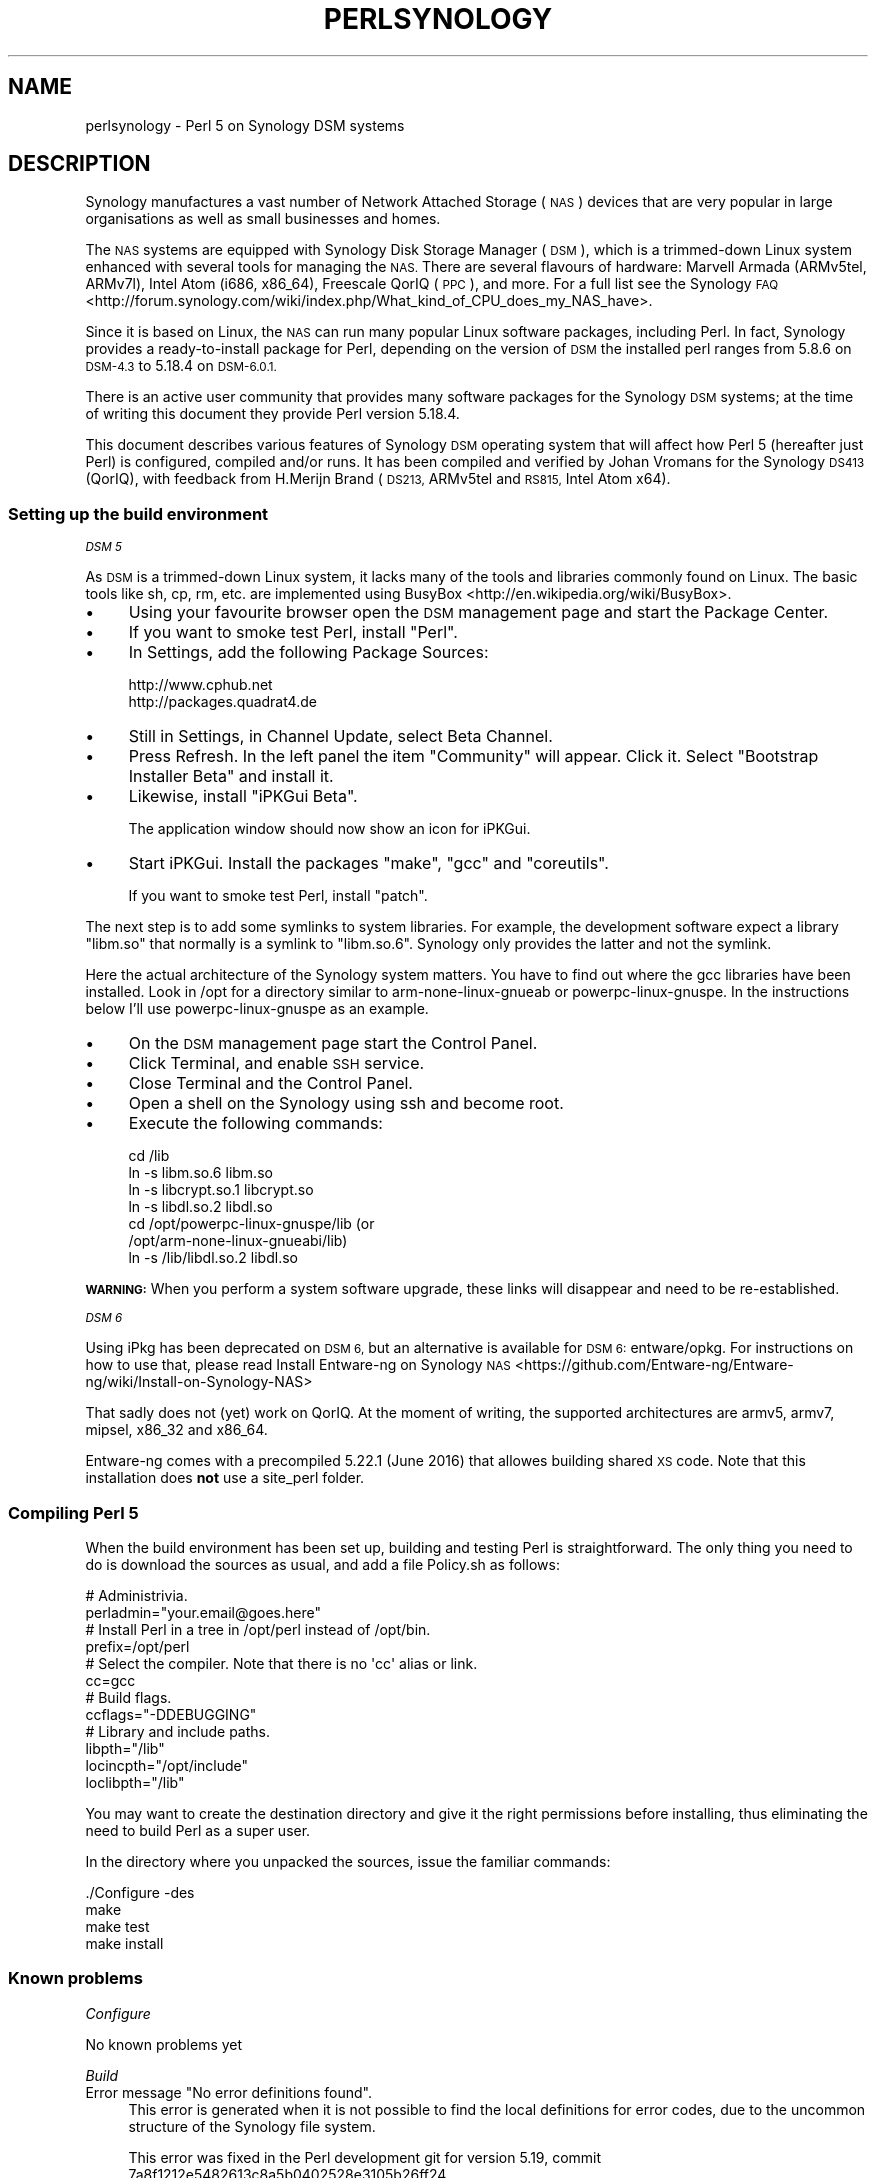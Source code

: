 .\" Automatically generated by Pod::Man 4.09 (Pod::Simple 3.35)
.\"
.\" Standard preamble:
.\" ========================================================================
.de Sp \" Vertical space (when we can't use .PP)
.if t .sp .5v
.if n .sp
..
.de Vb \" Begin verbatim text
.ft CW
.nf
.ne \\$1
..
.de Ve \" End verbatim text
.ft R
.fi
..
.\" Set up some character translations and predefined strings.  \*(-- will
.\" give an unbreakable dash, \*(PI will give pi, \*(L" will give a left
.\" double quote, and \*(R" will give a right double quote.  \*(C+ will
.\" give a nicer C++.  Capital omega is used to do unbreakable dashes and
.\" therefore won't be available.  \*(C` and \*(C' expand to `' in nroff,
.\" nothing in troff, for use with C<>.
.tr \(*W-
.ds C+ C\v'-.1v'\h'-1p'\s-2+\h'-1p'+\s0\v'.1v'\h'-1p'
.ie n \{\
.    ds -- \(*W-
.    ds PI pi
.    if (\n(.H=4u)&(1m=24u) .ds -- \(*W\h'-12u'\(*W\h'-12u'-\" diablo 10 pitch
.    if (\n(.H=4u)&(1m=20u) .ds -- \(*W\h'-12u'\(*W\h'-8u'-\"  diablo 12 pitch
.    ds L" ""
.    ds R" ""
.    ds C` ""
.    ds C' ""
'br\}
.el\{\
.    ds -- \|\(em\|
.    ds PI \(*p
.    ds L" ``
.    ds R" ''
.    ds C`
.    ds C'
'br\}
.\"
.\" Escape single quotes in literal strings from groff's Unicode transform.
.ie \n(.g .ds Aq \(aq
.el       .ds Aq '
.\"
.\" If the F register is >0, we'll generate index entries on stderr for
.\" titles (.TH), headers (.SH), subsections (.SS), items (.Ip), and index
.\" entries marked with X<> in POD.  Of course, you'll have to process the
.\" output yourself in some meaningful fashion.
.\"
.\" Avoid warning from groff about undefined register 'F'.
.de IX
..
.if !\nF .nr F 0
.if \nF>0 \{\
.    de IX
.    tm Index:\\$1\t\\n%\t"\\$2"
..
.    if !\nF==2 \{\
.        nr % 0
.        nr F 2
.    \}
.\}
.\"
.\" Accent mark definitions (@(#)ms.acc 1.5 88/02/08 SMI; from UCB 4.2).
.\" Fear.  Run.  Save yourself.  No user-serviceable parts.
.    \" fudge factors for nroff and troff
.if n \{\
.    ds #H 0
.    ds #V .8m
.    ds #F .3m
.    ds #[ \f1
.    ds #] \fP
.\}
.if t \{\
.    ds #H ((1u-(\\\\n(.fu%2u))*.13m)
.    ds #V .6m
.    ds #F 0
.    ds #[ \&
.    ds #] \&
.\}
.    \" simple accents for nroff and troff
.if n \{\
.    ds ' \&
.    ds ` \&
.    ds ^ \&
.    ds , \&
.    ds ~ ~
.    ds /
.\}
.if t \{\
.    ds ' \\k:\h'-(\\n(.wu*8/10-\*(#H)'\'\h"|\\n:u"
.    ds ` \\k:\h'-(\\n(.wu*8/10-\*(#H)'\`\h'|\\n:u'
.    ds ^ \\k:\h'-(\\n(.wu*10/11-\*(#H)'^\h'|\\n:u'
.    ds , \\k:\h'-(\\n(.wu*8/10)',\h'|\\n:u'
.    ds ~ \\k:\h'-(\\n(.wu-\*(#H-.1m)'~\h'|\\n:u'
.    ds / \\k:\h'-(\\n(.wu*8/10-\*(#H)'\z\(sl\h'|\\n:u'
.\}
.    \" troff and (daisy-wheel) nroff accents
.ds : \\k:\h'-(\\n(.wu*8/10-\*(#H+.1m+\*(#F)'\v'-\*(#V'\z.\h'.2m+\*(#F'.\h'|\\n:u'\v'\*(#V'
.ds 8 \h'\*(#H'\(*b\h'-\*(#H'
.ds o \\k:\h'-(\\n(.wu+\w'\(de'u-\*(#H)/2u'\v'-.3n'\*(#[\z\(de\v'.3n'\h'|\\n:u'\*(#]
.ds d- \h'\*(#H'\(pd\h'-\w'~'u'\v'-.25m'\f2\(hy\fP\v'.25m'\h'-\*(#H'
.ds D- D\\k:\h'-\w'D'u'\v'-.11m'\z\(hy\v'.11m'\h'|\\n:u'
.ds th \*(#[\v'.3m'\s+1I\s-1\v'-.3m'\h'-(\w'I'u*2/3)'\s-1o\s+1\*(#]
.ds Th \*(#[\s+2I\s-2\h'-\w'I'u*3/5'\v'-.3m'o\v'.3m'\*(#]
.ds ae a\h'-(\w'a'u*4/10)'e
.ds Ae A\h'-(\w'A'u*4/10)'E
.    \" corrections for vroff
.if v .ds ~ \\k:\h'-(\\n(.wu*9/10-\*(#H)'\s-2\u~\d\s+2\h'|\\n:u'
.if v .ds ^ \\k:\h'-(\\n(.wu*10/11-\*(#H)'\v'-.4m'^\v'.4m'\h'|\\n:u'
.    \" for low resolution devices (crt and lpr)
.if \n(.H>23 .if \n(.V>19 \
\{\
.    ds : e
.    ds 8 ss
.    ds o a
.    ds d- d\h'-1'\(ga
.    ds D- D\h'-1'\(hy
.    ds th \o'bp'
.    ds Th \o'LP'
.    ds ae ae
.    ds Ae AE
.\}
.rm #[ #] #H #V #F C
.\" ========================================================================
.\"
.IX Title "PERLSYNOLOGY 1"
.TH PERLSYNOLOGY 1 "2018-03-23" "perl v5.26.2" "Perl Programmers Reference Guide"
.\" For nroff, turn off justification.  Always turn off hyphenation; it makes
.\" way too many mistakes in technical documents.
.if n .ad l
.nh
.SH "NAME"
perlsynology \- Perl 5 on Synology DSM systems
.SH "DESCRIPTION"
.IX Header "DESCRIPTION"
Synology manufactures a vast number of Network Attached Storage (\s-1NAS\s0)
devices that are very popular in large organisations as well as small
businesses and homes.
.PP
The \s-1NAS\s0 systems are equipped with Synology Disk Storage Manager (\s-1DSM\s0),
which is a trimmed-down Linux system enhanced with several tools for
managing the \s-1NAS.\s0 There are several flavours of hardware: Marvell
Armada (ARMv5tel, ARMv7l), Intel Atom (i686, x86_64), Freescale QorIQ
(\s-1PPC\s0), and more. For a full list see the
Synology \s-1FAQ\s0 <http://forum.synology.com/wiki/index.php/What_kind_of_CPU_does_my_NAS_have>.
.PP
Since it is based on Linux, the \s-1NAS\s0 can run many popular Linux
software packages, including Perl. In fact, Synology provides a
ready-to-install package for Perl, depending on the version of \s-1DSM\s0
the installed perl ranges from 5.8.6 on \s-1DSM\-4.3\s0 to 5.18.4 on \s-1DSM\-6.0.1.\s0
.PP
There is an active user community that provides many software packages
for the Synology \s-1DSM\s0 systems; at the time of writing this document
they provide Perl version 5.18.4.
.PP
This document describes various features of Synology \s-1DSM\s0 operating
system that will affect how Perl 5 (hereafter just Perl) is
configured, compiled and/or runs. It has been compiled and verified by
Johan Vromans for the Synology \s-1DS413\s0 (QorIQ), with feedback from
H.Merijn Brand (\s-1DS213,\s0 ARMv5tel and \s-1RS815,\s0 Intel Atom x64).
.SS "Setting up the build environment"
.IX Subsection "Setting up the build environment"
\fI\s-1DSM 5\s0\fR
.IX Subsection "DSM 5"
.PP
As \s-1DSM\s0 is a trimmed-down Linux system, it lacks many of the tools and
libraries commonly found on Linux. The basic tools like sh, cp, rm,
etc. are implemented using
BusyBox <http://en.wikipedia.org/wiki/BusyBox>.
.IP "\(bu" 4
Using your favourite browser open the \s-1DSM\s0 management page and start
the Package Center.
.IP "\(bu" 4
If you want to smoke test Perl, install \f(CW\*(C`Perl\*(C'\fR.
.IP "\(bu" 4
In Settings, add the following Package Sources:
.Sp
.Vb 2
\&  http://www.cphub.net
\&  http://packages.quadrat4.de
.Ve
.IP "\(bu" 4
Still in Settings, in Channel Update, select Beta Channel.
.IP "\(bu" 4
Press Refresh. In the left panel the item \*(L"Community\*(R" will appear.
Click it. Select \*(L"Bootstrap Installer Beta\*(R" and install it.
.IP "\(bu" 4
Likewise, install \*(L"iPKGui Beta\*(R".
.Sp
The application window should now show an icon for iPKGui.
.IP "\(bu" 4
Start iPKGui. Install the packages \f(CW\*(C`make\*(C'\fR, \f(CW\*(C`gcc\*(C'\fR and \f(CW\*(C`coreutils\*(C'\fR.
.Sp
If you want to smoke test Perl, install \f(CW\*(C`patch\*(C'\fR.
.PP
The next step is to add some symlinks to system libraries. For
example, the development software expect a library \f(CW\*(C`libm.so\*(C'\fR that
normally is a symlink to \f(CW\*(C`libm.so.6\*(C'\fR. Synology only provides the
latter and not the symlink.
.PP
Here the actual architecture of the Synology system matters. You have
to find out where the gcc libraries have been installed. Look in /opt
for a directory similar to arm-none-linux-gnueab or
powerpc-linux-gnuspe. In the instructions below I'll use
powerpc-linux-gnuspe as an example.
.IP "\(bu" 4
On the \s-1DSM\s0 management page start the Control Panel.
.IP "\(bu" 4
Click Terminal, and enable \s-1SSH\s0 service.
.IP "\(bu" 4
Close Terminal and the Control Panel.
.IP "\(bu" 4
Open a shell on the Synology using ssh and become root.
.IP "\(bu" 4
Execute the following commands:
.Sp
.Vb 7
\&  cd /lib
\&  ln \-s libm.so.6 libm.so
\&  ln \-s libcrypt.so.1 libcrypt.so
\&  ln \-s libdl.so.2 libdl.so
\&  cd /opt/powerpc\-linux\-gnuspe/lib  (or
\&                                    /opt/arm\-none\-linux\-gnueabi/lib)
\&  ln \-s /lib/libdl.so.2 libdl.so
.Ve
.PP
\&\fB\s-1WARNING:\s0\fR When you perform a system software upgrade, these links
will disappear and need to be re-established.
.PP
\fI\s-1DSM 6\s0\fR
.IX Subsection "DSM 6"
.PP
Using iPkg has been deprecated on \s-1DSM 6,\s0 but an alternative is available
for \s-1DSM 6:\s0 entware/opkg. For instructions on how to use that, please read
Install Entware-ng on Synology \s-1NAS\s0 <https://github.com/Entware-ng/Entware-ng/wiki/Install-on-Synology-NAS>
.PP
That sadly does not (yet) work on QorIQ. At the moment of writing, the
supported architectures are armv5, armv7, mipsel, x86_32 and x86_64.
.PP
Entware-ng comes with a precompiled 5.22.1 (June 2016) that allowes
building shared \s-1XS\s0 code. Note that this installation does \fBnot\fR use
a site_perl folder.
.SS "Compiling Perl 5"
.IX Subsection "Compiling Perl 5"
When the build environment has been set up, building and testing Perl
is straightforward. The only thing you need to do is download the
sources as usual, and add a file Policy.sh as follows:
.PP
.Vb 2
\&  # Administrivia.
\&  perladmin="your.email@goes.here"
\&
\&  # Install Perl in a tree in /opt/perl instead of /opt/bin.
\&  prefix=/opt/perl
\&
\&  # Select the compiler. Note that there is no \*(Aqcc\*(Aq alias or link.
\&  cc=gcc
\&
\&  # Build flags.
\&  ccflags="\-DDEBUGGING"
\&
\&  # Library and include paths.
\&  libpth="/lib"
\&  locincpth="/opt/include"
\&  loclibpth="/lib"
.Ve
.PP
You may want to create the destination directory and give it the right
permissions before installing, thus eliminating the need to build Perl
as a super user.
.PP
In the directory where you unpacked the sources, issue the familiar
commands:
.PP
.Vb 4
\&  ./Configure \-des
\&  make
\&  make test
\&  make install
.Ve
.SS "Known problems"
.IX Subsection "Known problems"
\fIConfigure\fR
.IX Subsection "Configure"
.PP
No known problems yet
.PP
\fIBuild\fR
.IX Subsection "Build"
.ie n .IP "Error message ""No error definitions found""." 4
.el .IP "Error message ``No error definitions found''." 4
.IX Item "Error message No error definitions found."
This error is generated when it is not possible to find the local
definitions for error codes, due to the uncommon structure of the
Synology file system.
.Sp
This error was fixed in the Perl development git for version 5.19,
commit 7a8f1212e5482613c8a5b0402528e3105b26ff24.
.PP
\fIFailing tests\fR
.IX Subsection "Failing tests"
.IP "\fIext/DynaLoader/t/DynaLoader.t\fR" 4
.IX Item "ext/DynaLoader/t/DynaLoader.t"
One subtest fails due to the uncommon structure of the Synology file
system. The file \fI/lib/glibc.so\fR is missing.
.Sp
\&\fB\s-1WARNING:\s0\fR Do not symlink \fI/lib/glibc.so.6\fR to \fI/lib/glibc.so\fR or
some system components will start to fail.
.SS "Smoke testing Perl 5"
.IX Subsection "Smoke testing Perl 5"
If building completes successfully, you can set up smoke testing as
described in the Test::Smoke documentation.
.PP
For smoke testing you need a running Perl. You can either install the
Synology supplied package for Perl 5.8.6, or build and install your
own, much more recent version.
.PP
Note that I could not run successful smokes when initiated by the
Synology Task Scheduler. I resorted to initiating the smokes via a
cron job run on another system, using ssh:
.PP
.Vb 1
\&  ssh nas1 wrk/Test\-Smoke/smoke/smokecurrent.sh
.Ve
.PP
\fILocal patches\fR
.IX Subsection "Local patches"
.PP
When local patches are applied with smoke testing, the test driver
will automatically request regeneration of certain tables after the
patches are applied. The Synology supplied Perl 5.8.6 (at least on the
\&\s-1DS413\s0) \fBis \s-1NOT\s0 capable\fR of generating these tables. It will generate
opcodes with bogus values, causing the build to fail.
.PP
You can prevent regeneration by adding the setting
.PP
.Vb 1
\&  \*(Aqflags\*(Aq => 0,
.Ve
.PP
to the smoke config, or by adding another patch that inserts
.PP
.Vb 1
\&  exit 0 if $] == 5.008006;
.Ve
.PP
in the beginning of the \f(CW\*(C`regen.pl\*(C'\fR program.
.SS "Adding libraries"
.IX Subsection "Adding libraries"
The above procedure describes a basic environment and hence results in
a basic Perl. If you want to add additional libraries to Perl, you may
need some extra settings.
.PP
For example, the basic Perl does not have any of the \s-1DB\s0 libraries (db,
dbm, ndbm, gdsm). You can add these using iPKGui, however, you need to
set environment variable \s-1LD_LIBRARY_PATH\s0 to the appropriate value:
.PP
.Vb 2
\&  LD_LIBRARY_PATH=/lib:/opt/lib
\&  export LD_LIBRARY_PATH
.Ve
.PP
This setting needs to be in effect while Perl is built, but also when
the programs are run.
.SH "REVISION"
.IX Header "REVISION"
June 2016, for Synology \s-1DSM 5.1.5022\s0 and \s-1DSM 6.0.1\-7393.\s0
.SH "AUTHOR"
.IX Header "AUTHOR"
Johan Vromans <jvromans@squirrel.nl>
H. Merijn Brand <h.m.brand@xs4all.nl>
